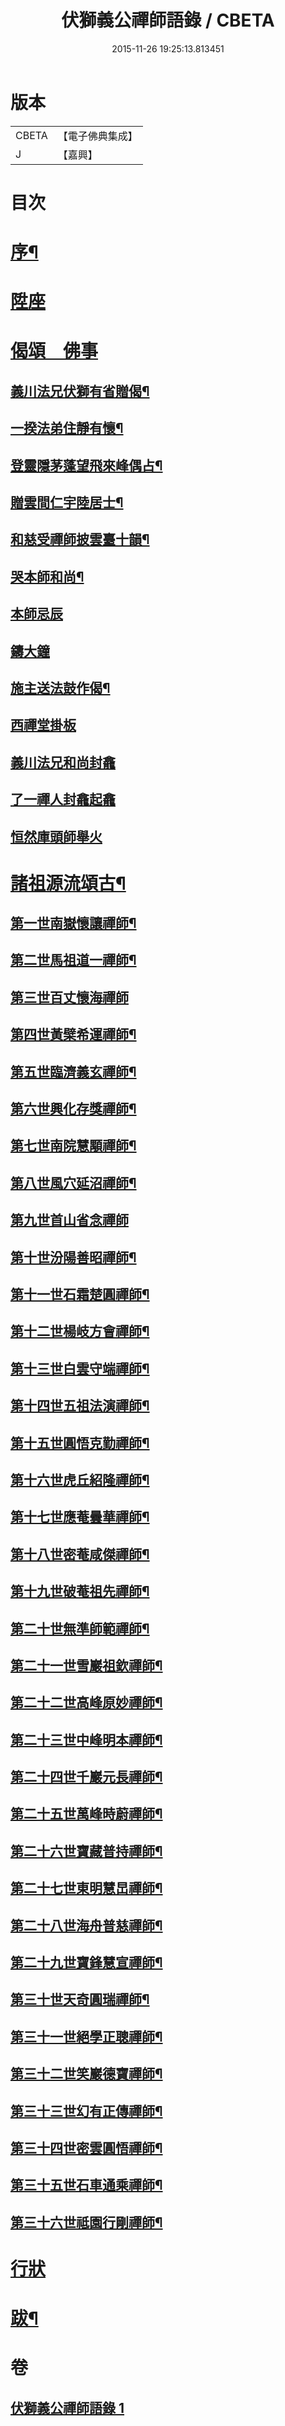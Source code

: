 #+TITLE: 伏獅義公禪師語錄 / CBETA
#+DATE: 2015-11-26 19:25:13.813451
* 版本
 |     CBETA|【電子佛典集成】|
 |         J|【嘉興】    |

* 目次
* [[file:KR6q0552_001.txt::001-0001a2][序¶]]
* [[file:KR6q0552_001.txt::0001b3][陞座]]
* [[file:KR6q0552_001.txt::0001c16][偈頌　佛事]]
** [[file:KR6q0552_001.txt::0001c17][義川法兄伏獅有省贈偈¶]]
** [[file:KR6q0552_001.txt::0001c20][一揆法弟住靜有懷¶]]
** [[file:KR6q0552_001.txt::0001c24][登靈隱茅蓬望飛來峰偶占¶]]
** [[file:KR6q0552_001.txt::0001c27][贈雲間仁宇陸居士¶]]
** [[file:KR6q0552_001.txt::0001c30][和慈受禪師披雲臺十韻¶]]
** [[file:KR6q0552_001.txt::0002a21][哭本師和尚¶]]
** [[file:KR6q0552_001.txt::0002a25][本師忌辰]]
** [[file:KR6q0552_001.txt::0002b3][鑄大鐘]]
** [[file:KR6q0552_001.txt::0002b11][施主送法鼓作偈¶]]
** [[file:KR6q0552_001.txt::0002b16][西禪堂掛板]]
** [[file:KR6q0552_001.txt::0002b18][義川法兄和尚封龕]]
** [[file:KR6q0552_001.txt::0002b25][了一禪人封龕起龕]]
** [[file:KR6q0552_001.txt::0002c5][恒然庫頭師舉火]]
* [[file:KR6q0552_001.txt::0002c22][諸祖源流頌古¶]]
** [[file:KR6q0552_001.txt::0002c23][第一世南嶽懷讓禪師¶]]
** [[file:KR6q0552_001.txt::0002c27][第二世馬祖道一禪師¶]]
** [[file:KR6q0552_001.txt::0002c30][第三世百丈懷海禪師]]
** [[file:KR6q0552_001.txt::0003a6][第四世黃檗希運禪師¶]]
** [[file:KR6q0552_001.txt::0003a11][第五世臨濟義玄禪師¶]]
** [[file:KR6q0552_001.txt::0003a16][第六世興化存獎禪師¶]]
** [[file:KR6q0552_001.txt::0003a21][第七世南院慧顒禪師¶]]
** [[file:KR6q0552_001.txt::0003a26][第八世風穴延沼禪師¶]]
** [[file:KR6q0552_001.txt::0003a30][第九世首山省念禪師]]
** [[file:KR6q0552_001.txt::0003b5][第十世汾陽善昭禪師¶]]
** [[file:KR6q0552_001.txt::0003b10][第十一世石霜楚圓禪師¶]]
** [[file:KR6q0552_001.txt::0003b15][第十二世楊岐方會禪師¶]]
** [[file:KR6q0552_001.txt::0003b20][第十三世白雲守端禪師¶]]
** [[file:KR6q0552_001.txt::0003b24][第十四世五祖法演禪師¶]]
** [[file:KR6q0552_001.txt::0003b28][第十五世圓悟克勤禪師¶]]
** [[file:KR6q0552_001.txt::0003c3][第十六世虎丘紹隆禪師¶]]
** [[file:KR6q0552_001.txt::0003c7][第十七世應菴曇華禪師¶]]
** [[file:KR6q0552_001.txt::0003c11][第十八世密菴咸傑禪師¶]]
** [[file:KR6q0552_001.txt::0003c16][第十九世破菴祖先禪師¶]]
** [[file:KR6q0552_001.txt::0003c20][第二十世無準師範禪師¶]]
** [[file:KR6q0552_001.txt::0003c24][第二十一世雪巖祖欽禪師¶]]
** [[file:KR6q0552_001.txt::0003c29][第二十二世高峰原妙禪師¶]]
** [[file:KR6q0552_001.txt::0004a3][第二十三世中峰明本禪師¶]]
** [[file:KR6q0552_001.txt::0004a8][第二十四世千巖元長禪師¶]]
** [[file:KR6q0552_001.txt::0004a12][第二十五世萬峰時蔚禪師¶]]
** [[file:KR6q0552_001.txt::0004a16][第二十六世寶藏普持禪師¶]]
** [[file:KR6q0552_001.txt::0004a21][第二十七世東明慧旵禪師¶]]
** [[file:KR6q0552_001.txt::0004a25][第二十八世海舟普慈禪師¶]]
** [[file:KR6q0552_001.txt::0004a29][第二十九世寶鋒慧宣禪師¶]]
** [[file:KR6q0552_001.txt::0004b4][第三十世天奇圓瑞禪師¶]]
** [[file:KR6q0552_001.txt::0004b8][第三十一世絕學正聰禪師¶]]
** [[file:KR6q0552_001.txt::0004b12][第三十二世笑巖德寶禪師¶]]
** [[file:KR6q0552_001.txt::0004b16][第三十三世幻有正傳禪師¶]]
** [[file:KR6q0552_001.txt::0004b21][第三十四世密雲圓悟禪師¶]]
** [[file:KR6q0552_001.txt::0004b25][第三十五世石車通乘禪師¶]]
** [[file:KR6q0552_001.txt::0004c9][第三十六世祗園行剛禪師¶]]
* [[file:KR6q0552_001.txt::0005a1][行狀]]
* [[file:KR6q0552_001.txt::0006a2][跋¶]]
* 卷
** [[file:KR6q0552_001.txt][伏獅義公禪師語錄 1]]
